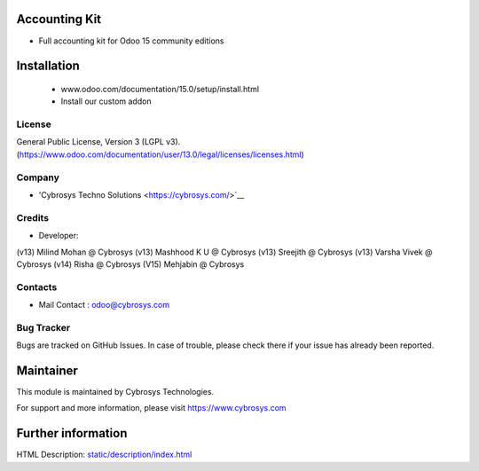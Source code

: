 Accounting Kit
==============
* Full accounting kit for Odoo 15 community editions

Installation
============
	- www.odoo.com/documentation/15.0/setup/install.html
	- Install our custom addon

License
-------
General Public License, Version 3 (LGPL v3).
(https://www.odoo.com/documentation/user/13.0/legal/licenses/licenses.html)

Company
-------
* 'Cybrosys Techno Solutions <https://cybrosys.com/>`__

Credits
-------
* Developer:
(v13) Milind Mohan @ Cybrosys
(v13) Mashhood K U @ Cybrosys
(v13) Sreejith @ Cybrosys
(v13) Varsha Vivek @ Cybrosys
(v14) Risha @ Cybrosys
(V15) Mehjabin @ Cybrosys

Contacts
--------
* Mail Contact : odoo@cybrosys.com

Bug Tracker
-----------
Bugs are tracked on GitHub Issues. In case of trouble, please check there if your issue has already been reported.

Maintainer
==========
This module is maintained by Cybrosys Technologies.

For support and more information, please visit https://www.cybrosys.com

Further information
===================
HTML Description: `<static/description/index.html>`__


